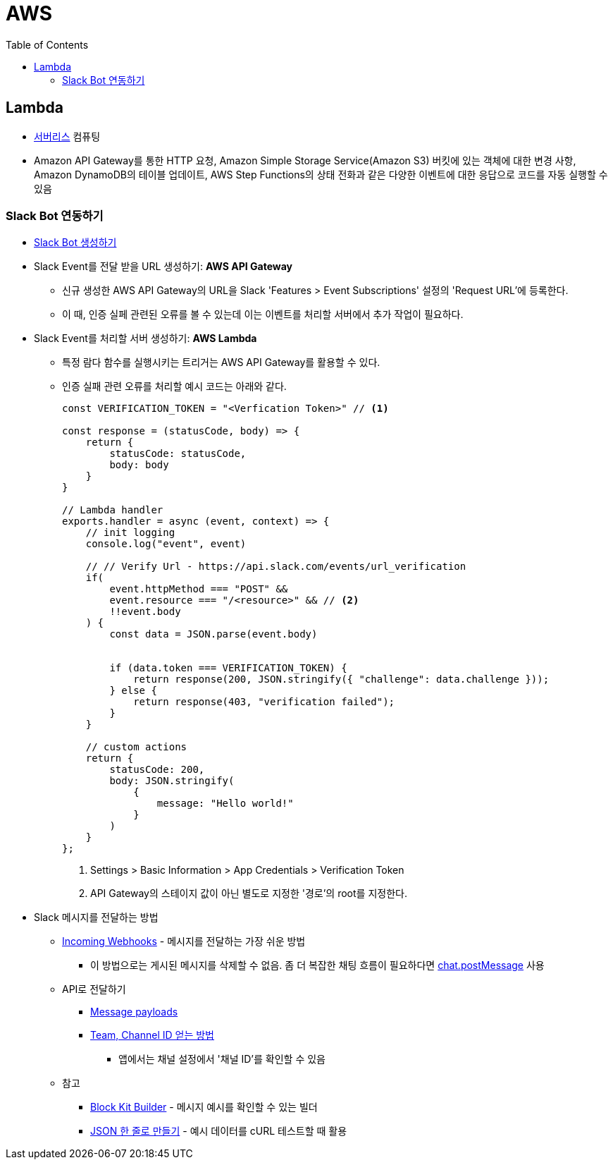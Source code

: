 = AWS
:toc:

== Lambda

* https://aws.amazon.com/ko/serverless/[서버리스] 컴퓨팅
* Amazon API Gateway를 통한 HTTP 요청, Amazon Simple Storage Service(Amazon S3) 버킷에 있는 객체에 대한 변경 사항, 
Amazon DynamoDB의 테이블 업데이트, AWS Step Functions의 상태 전화과 같은 다양한 이벤트에 대한 응답으로 코드를 자동 실행할 수 있음

=== Slack Bot 연동하기

* https://api.slack.com/apps[Slack Bot 생성하기]
* Slack Event를 전달 받을 URL 생성하기: **AWS API Gateway**
** 신규 생성한 AWS API Gateway의 URL을 Slack 'Features > Event Subscriptions' 설정의 'Request URL'에 등록한다.
** 이 때, 인증 실페 관련된 오류를 볼 수 있는데 이는 이벤트를 처리할 서버에서 추가 작업이 필요하다.
* Slack Event를 처리할 서버 생성하기: **AWS Lambda**
** 특정 람다 함수를 실행시키는 트리거는 AWS API Gateway를 활용할 수 있다.
** 인증 실패 관련 오류를 처리할 예시 코드는 아래와 같다.
+
[source, javascript]
----
const VERIFICATION_TOKEN = "<Verfication Token>" // <1>

const response = (statusCode, body) => {
    return {
        statusCode: statusCode,
        body: body
    }
}

// Lambda handler
exports.handler = async (event, context) => {
    // init logging
    console.log("event", event)
    
    // // Verify Url - https://api.slack.com/events/url_verification
    if(
        event.httpMethod === "POST" && 
        event.resource === "/<resource>" && // <2>
        !!event.body
    ) {
        const data = JSON.parse(event.body)
        
        
        if (data.token === VERIFICATION_TOKEN) {
            return response(200, JSON.stringify({ "challenge": data.challenge }));
        } else {
            return response(403, "verification failed");
        }
    }
    
    // custom actions
    return {
        statusCode: 200,
        body: JSON.stringify(
            {
                message: "Hello world!"
            }
        )
    }
};
----
<1> Settings > Basic Information > App Credentials > Verification Token
<2> API Gateway의 스테이지 값이 아닌 별도로 지정한 '경로'의 root를 지정한다.

* Slack 메시지를 전달하는 방법
** https://api.slack.com/messaging/webhooks[Incoming Webhooks] - 메시지를 전달하는 가장 쉬운 방법
*** 이 방법으로는 게시된 메시지를 삭제할 수 없음. 좀 더 복잡한 채팅 흐름이 필요하다면 https://api.slack.com/methods/chat.postMessage[chat.postMessage] 사용
** API로 전달하기
*** https://api.slack.com/reference/messaging/payload[Message payloads]
*** https://help.socialintents.com/article/148-how-to-find-your-slack-team-id-and-slack-channel-id[Team, Channel ID 얻는 방법]
**** 앱에서는 채널 설정에서 '채널 ID'를 확인할 수 있음
** 참고
*** https://app.slack.com/block-kit-builder[Block Kit Builder] - 메시지 예시를 확인할 수 있는 빌더
*** https://w3percentagecalculator.com/json-to-one-line-converter/[JSON 한 줄로 만들기] - 예시 데이터를 cURL 테스트할 때 활용

